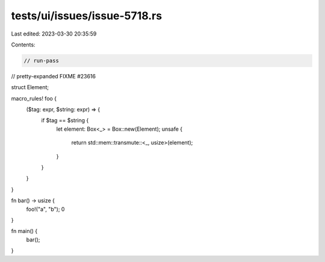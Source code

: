 tests/ui/issues/issue-5718.rs
=============================

Last edited: 2023-03-30 20:35:59

Contents:

.. code-block:: rs

    // run-pass
// pretty-expanded FIXME #23616

struct Element;

macro_rules! foo {
    ($tag: expr, $string: expr) => {
        if $tag == $string {
            let element: Box<_> = Box::new(Element);
            unsafe {
                return std::mem::transmute::<_, usize>(element);
            }
        }
    }
}

fn bar() -> usize {
    foo!("a", "b");
    0
}

fn main() {
    bar();
}


